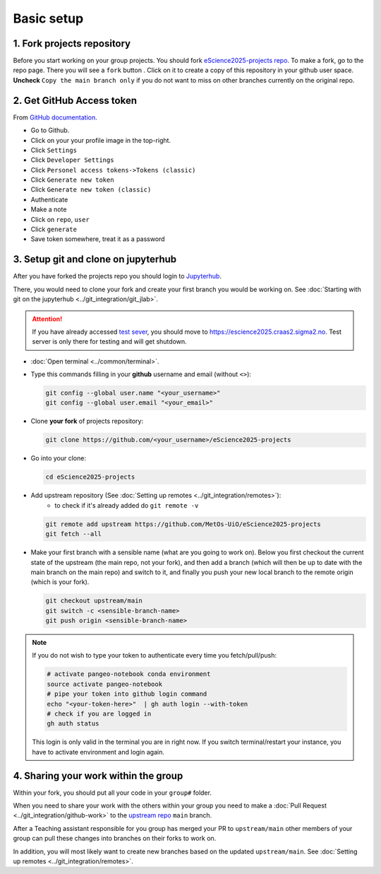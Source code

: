 Basic setup
===========


1. Fork projects repository
~~~~~~~~~~~~~~~~~~~~~~~~~~~~~~

.. |fbutton| image:: img/fork_button.png

Before you start working on your group projects. You should fork `eScience2025-projects repo <https://github.com/MetOs-UiO/eScience2025-projects>`_.
To make a fork, go to the repo page. There you will see a ``fork`` button |fbutton|. Click on it to create a copy of this repository in your github user space.
**Uncheck** ``Copy the main branch only`` if you do not want to miss on other branches currently on the original repo.

.. image:: img/fork-create.png
   :width: 700
   :alt: Fork Creation page

2. Get GitHub Access token
~~~~~~~~~~~~~~~~~~~~~~~~~~

From `GitHub documentation <https://docs.github.com/en/enterprise-server@3.9/authentication/keeping-your-account-and-data-secure/managing-your-personal-access-tokens>`_.

- Go to Github.
- Click on your your profile image in the top-right.
- Click ``Settings``
- Click ``Developer Settings``
- Click ``Personel access tokens->Tokens (classic)``
- Click ``Generate new token``
- Click ``Generate new token (classic)``
- Authenticate
- Make a note
- Click on ``repo``, ``user``
- Click ``generate``
- Save token somewhere, treat it as a password

3. Setup git and clone on jupyterhub
~~~~~~~~~~~~~~~~~~~~~~~~~~~~~~~~~~~~

After you have forked the projects repo you should login to `Jupyterhub <https://escience2025.craas2.sigma2.no>`_. 

There, you would need to clone your fork and create your first branch you would be working on. See :doc:`Starting with git on the jupyterhub <../git_integration/git_jlab>`.

.. attention::
  :class: toggle


  If you have already accessed `test sever <https://test-escience2025.craas2.sigma2.no>`_, you should move to `<https://escience2025.craas2.sigma2.no>`_. 
  Test server is only there for testing and will get shutdown.

- :doc:`Open terminal <../common/terminal>`.
- Type this commands filling in your **github** username and email (without ``<>``):

  .. code-block:: bash

    git config --global user.name "<your_username>"
    git config --global user.email "<your_email>"

- Clone **your fork** of  projects repository:

  .. code-block:: bash

    git clone https://github.com/<your_username>/eScience2025-projects

- Go into your clone:

  .. code-block:: bash

    cd eScience2025-projects

- Add upstream repository (See :doc:`Setting up remotes <../git_integration/remotes>`):
     - to check if it's already added do ``git remote -v``

  .. code-block:: bash

    git remote add upstream https://github.com/MetOs-UiO/eScience2025-projects
    git fetch --all

- Make your first branch with a sensible name (what are you going to work on). Below you first checkout the current state of the upstream (the main repo, not your fork), and then add a branch (which will then be up to date with the main branch on the main repo) and switch to it, and finally you push your new local branch to the remote origin (which is your fork).

  .. code-block:: bash

    git checkout upstream/main
    git switch -c <sensible-branch-name>
    git push origin <sensible-branch-name>


.. note:: 
    If you do not wish to type your token to authenticate every time you fetch/pull/push:

    .. code-block:: bash

          # activate pangeo-notebook conda environment
          source activate pangeo-notebook
          # pipe your token into github login command
          echo "<your-token-here>"  | gh auth login --with-token
          # check if you are logged in
          gh auth status

    This login is only valid in the terminal you are in right now. 
    If you switch terminal/restart your instance, you have to activate environment and login again.


4. Sharing your work within the group
~~~~~~~~~~~~~~~~~~~~~~~~~~~~~~~~~~~~~

Within your fork, you should put all your code in your ``group#`` folder.

When you need to share your work with the others within your group you need to make a :doc:`Pull Request <../git_integration/github-work>` to the `upstream repo <https://github.com/MetOs-UiO/eScience2025-projects>`_ ``main`` branch.

After a Teaching assistant responsible for you group has merged your PR to ``upstream/main`` other members of your group can pull these changes into branches on their forks to work on.

In addition, you will most likely want to create new branches based on the updated ``upstream/main``. See :doc:`Setting up remotes <../git_integration/remotes>`.

